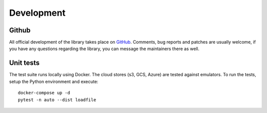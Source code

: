 Development
***********

Github
======
All official development of the library takes place on `GitHub
<https://github.com/data-engineering-collective/minimalkv>`_. Comments, bug reports and patches are
usually welcome, if you have any questions regarding the library, you can message
the maintainers there as well.


Unit tests
==========

The test suite runs locally using Docker. The cloud stores (s3, GCS, Azure)
are tested against emulators.
To run the tests, setup the Python environment and execute:
::

    docker-compose up -d
    pytest -n auto --dist loadfile
